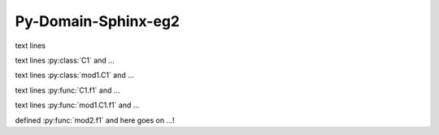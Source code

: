 ============================================
Py-Domain-Sphinx-eg2
============================================

.. py:module::  mod1
   :no-index:
   :synopsis: description of the mod1-module to try sphinx-py domain !

text lines

text lines :py:class:`C1` and ...

text lines :py:class:`mod1.C1` and ...

text lines :py:func:`C1.f1` and ...

text lines :py:func:`mod1.C1.f1` and ...

defined    :py:func:`mod2.f1` and here goes on ...!

